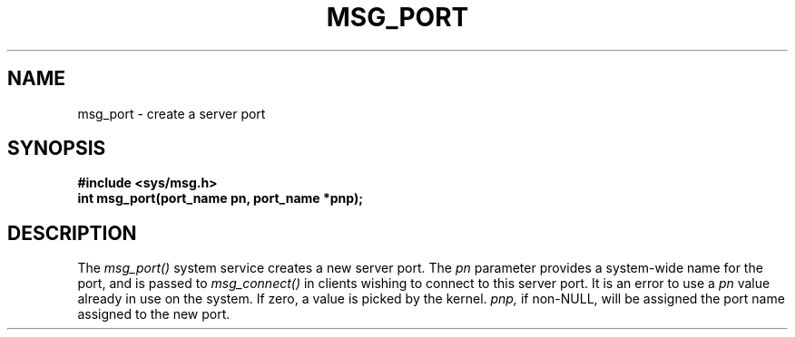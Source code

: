 .TH MSG_PORT 2
.SH NAME
msg_port \- create a server port
.SH SYNOPSIS
.B #include <sys/msg.h>
.br
.B int msg_port(port_name pn, port_name *pnp);
.SH DESCRIPTION
The
.I msg_port()
system service creates a new server port.  The
.I pn
parameter provides a system-wide name for the port, and
is passed to
.I msg_connect()
in clients wishing to connect to this server port.
It is an error to use a
.I pn
value already in use on the system.
If zero, a value is picked by the kernel.
.I pnp,
if non-NULL, will be assigned the port name assigned
to the new port.
